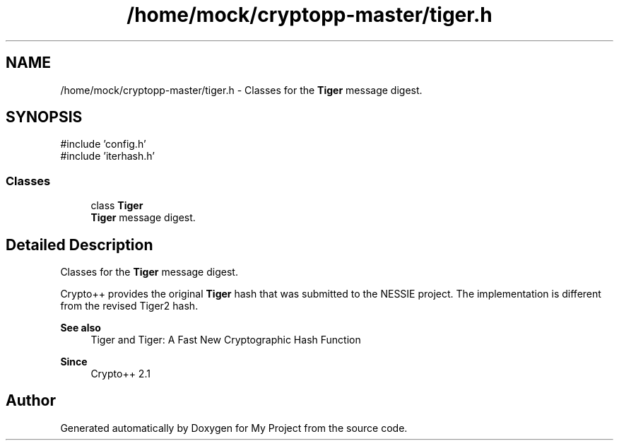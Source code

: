 .TH "/home/mock/cryptopp-master/tiger.h" 3 "My Project" \" -*- nroff -*-
.ad l
.nh
.SH NAME
/home/mock/cryptopp-master/tiger.h \- Classes for the \fBTiger\fP message digest\&.

.SH SYNOPSIS
.br
.PP
\fR#include 'config\&.h'\fP
.br
\fR#include 'iterhash\&.h'\fP
.br

.SS "Classes"

.in +1c
.ti -1c
.RI "class \fBTiger\fP"
.br
.RI "\fBTiger\fP message digest\&. "
.in -1c
.SH "Detailed Description"
.PP
Classes for the \fBTiger\fP message digest\&.

Crypto++ provides the original \fBTiger\fP hash that was submitted to the NESSIE project\&. The implementation is different from the revised Tiger2 hash\&.
.PP
\fBSee also\fP
.RS 4
\fRTiger\fP and \fRTiger: A Fast New Cryptographic Hash Function\fP
.RE
.PP
\fBSince\fP
.RS 4
Crypto++ 2\&.1
.RE
.PP

.SH "Author"
.PP
Generated automatically by Doxygen for My Project from the source code\&.
